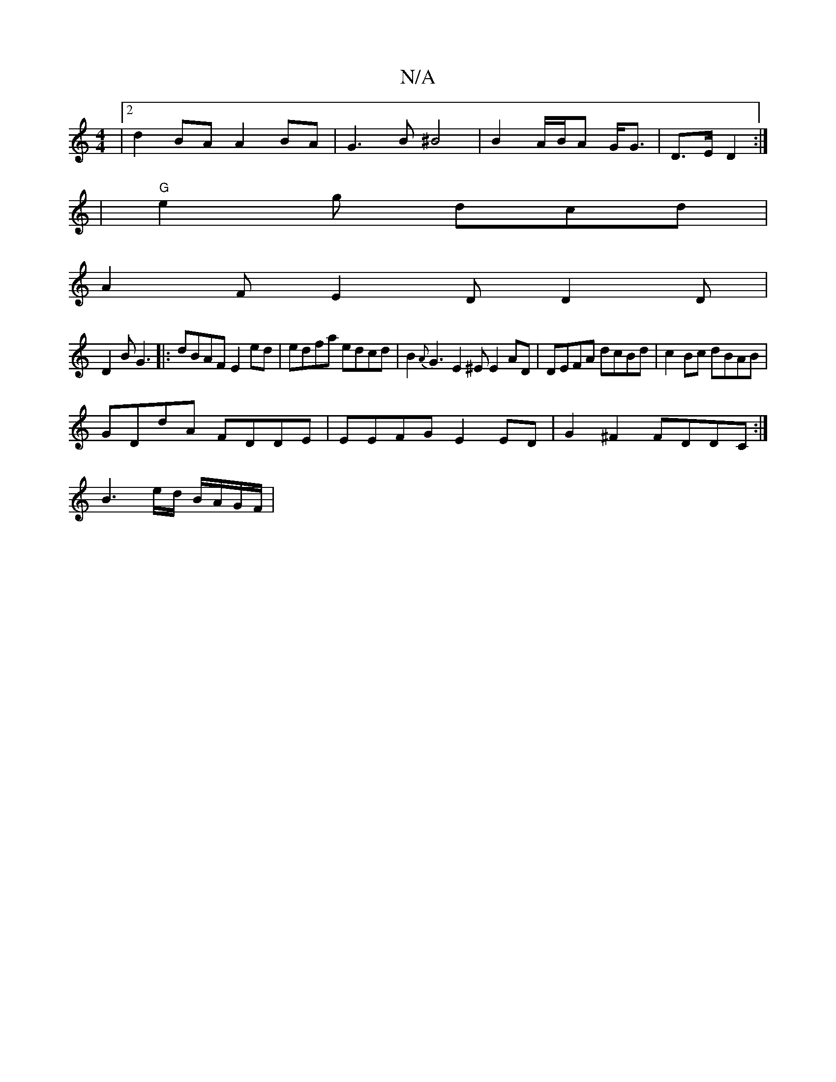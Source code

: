 X:1
T:N/A
M:4/4
R:N/A
K:Cmajor
|2 d2BA A2BA|G3B ^B4 | B2 A/B/A G<G|D>E D2 :|
| "G"e2 g dcd |
A2F E2D D2D |
D2B G3|:dBAF E2ed | edfa edcd|B2{A}G3 E2^E E2AD | DEFA dcBd|c2Bc dBAB|
GDdA FDDE | EEFG E2ED|G2^F2 FDDC :|
B3e/d/ B/A/G/F/ |